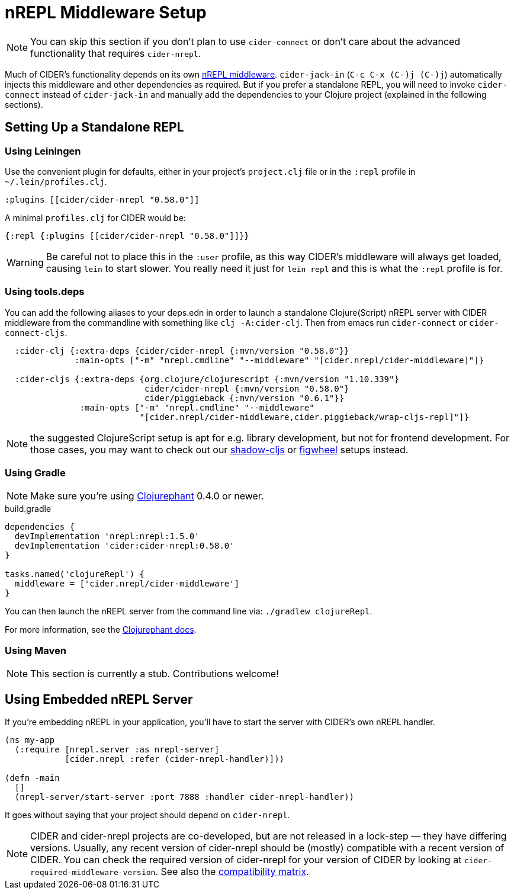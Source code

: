= nREPL Middleware Setup
:experimental:

NOTE: You can skip this section if you don't plan to use `cider-connect` or don't care
about the advanced functionality that requires `cider-nrepl`.

Much of CIDER's functionality depends on its own
https://github.com/clojure-emacs/cider-nrepl[nREPL middleware]. `cider-jack-in`
(kbd:[C-c C-x (C-)j (C-)j]) automatically injects this middleware and other
dependencies as required. But if you prefer a standalone REPL, you will need to
invoke `cider-connect` instead of `cider-jack-in` and manually add the
dependencies to your Clojure project (explained in the following sections).

== Setting Up a Standalone REPL

=== Using Leiningen

Use the convenient plugin for defaults, either in your project's
`project.clj` file or in the `:repl` profile in `~/.lein/profiles.clj`.

[source,clojure]
----
:plugins [[cider/cider-nrepl "0.58.0"]]
----

A minimal `profiles.clj` for CIDER would be:

[source,clojure]
----
{:repl {:plugins [[cider/cider-nrepl "0.58.0"]]}}
----

WARNING: Be careful not to place this in the `:user` profile, as this way CIDER's
middleware will always get loaded, causing `lein` to start slower.  You really
need it just for `lein repl` and this is what the `:repl` profile is for.

=== Using tools.deps

You can add the following aliases to your deps.edn in order to launch
a standalone Clojure(Script) nREPL server with CIDER middleware from
the commandline with something like `clj -A:cider-clj`. Then from emacs
run `cider-connect` or `cider-connect-cljs`.

[source,clojure]
----
  :cider-clj {:extra-deps {cider/cider-nrepl {:mvn/version "0.58.0"}}
              :main-opts ["-m" "nrepl.cmdline" "--middleware" "[cider.nrepl/cider-middleware]"]}

  :cider-cljs {:extra-deps {org.clojure/clojurescript {:mvn/version "1.10.339"}
                            cider/cider-nrepl {:mvn/version "0.58.0"}
                            cider/piggieback {:mvn/version "0.6.1"}}
               :main-opts ["-m" "nrepl.cmdline" "--middleware"
                           "[cider.nrepl/cider-middleware,cider.piggieback/wrap-cljs-repl]"]}
----

NOTE: the suggested ClojureScript setup is apt for e.g. library development, but not for frontend development.
For those cases, you may want to check out our xref:cljs/shadow-cljs.adoc#using-cider-connect-cljs[shadow-cljs]
or xref:cljs/figwheel.adoc#clojure-cli-setup[figwheel] setups instead.

=== Using Gradle

NOTE: Make sure you're using https://github.com/clojurephant/clojurephant[Clojurephant] 0.4.0 or newer.

.build.gradle
[source, groovy]
----
dependencies {
  devImplementation 'nrepl:nrepl:1.5.0'
  devImplementation 'cider:cider-nrepl:0.58.0'
}

tasks.named('clojureRepl') {
  middleware = ['cider.nrepl/cider-middleware']
}
----

You can then launch the nREPL server from the command line via: `./gradlew clojureRepl`.

For more information, see the https://clojurephant.dev[Clojurephant docs].

=== Using Maven

NOTE: This section is currently a stub. Contributions welcome!

== Using Embedded nREPL Server

If you're embedding nREPL in your application, you'll have to start the
server with CIDER's own nREPL handler.

[source,clojure]
----
(ns my-app
  (:require [nrepl.server :as nrepl-server]
            [cider.nrepl :refer (cider-nrepl-handler)]))

(defn -main
  []
  (nrepl-server/start-server :port 7888 :handler cider-nrepl-handler))
----

It goes without saying that your project should depend on `cider-nrepl`.

NOTE: CIDER and cider-nrepl projects are co-developed, but are not released in a
lock-step — they have differing versions. Usually, any recent version of
cider-nrepl should be (mostly) compatible with a recent version of CIDER. You
can check the required version of cider-nrepl for your version of CIDER by
looking at `cider-required-middleware-version`. See also the
xref:about/compatibility.adoc#compatibility-matrix[compatibility
matrix].
